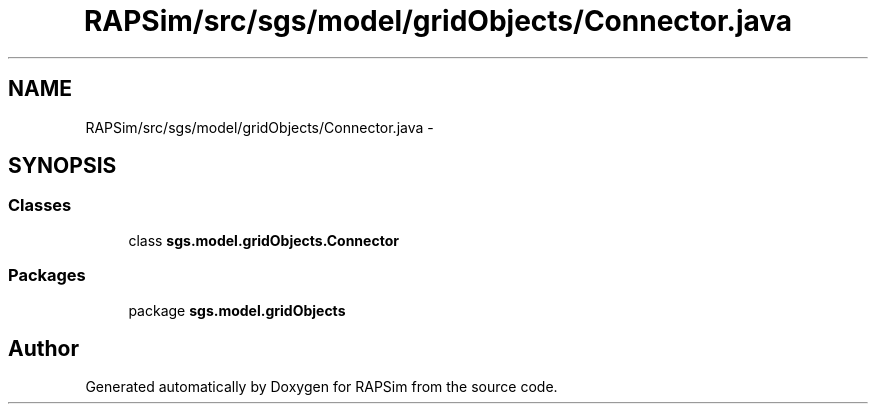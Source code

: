 .TH "RAPSim/src/sgs/model/gridObjects/Connector.java" 3 "Wed Oct 28 2015" "Version 0.92" "RAPSim" \" -*- nroff -*-
.ad l
.nh
.SH NAME
RAPSim/src/sgs/model/gridObjects/Connector.java \- 
.SH SYNOPSIS
.br
.PP
.SS "Classes"

.in +1c
.ti -1c
.RI "class \fBsgs\&.model\&.gridObjects\&.Connector\fP"
.br
.in -1c
.SS "Packages"

.in +1c
.ti -1c
.RI "package \fBsgs\&.model\&.gridObjects\fP"
.br
.in -1c
.SH "Author"
.PP 
Generated automatically by Doxygen for RAPSim from the source code\&.
